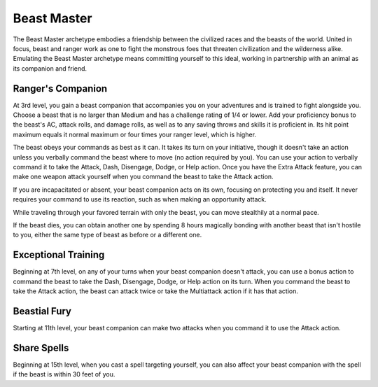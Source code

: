 .. _srd:ranger-beast-master-archetype:

Beast Master
^^^^^^^^^^^^

The Beast Master archetype embodies a friendship between the civilized races and the beasts of the world.
United in focus, beast and ranger work as one to fight the monstrous foes that threaten civilization and the
wilderness alike. Emulating the Beast Master archetype means committing yourself to this ideal, working in
partnership with an animal as its companion and friend.

Ranger's Companion
~~~~~~~~~~~~~~~~~~

At 3rd level, you gain a beast companion that accompanies you on your adventures and is trained to fight alongside
you. Choose a beast that is no larger than Medium and has a challenge rating of 1/4 or lower. Add your proficiency
bonus to the beast's AC, attack rolls, and damage rolls, as well as to any saving throws and skills it is proficient
in. Its hit point maximum equals it normal maximum or four times your ranger level, which is higher.

The beast obeys your commands as best as it can. It takes its turn on your initiative, though it doesn't take an action
unless you verbally command the beast where to move (no action required by you). You can use your action to verbally
command it to take the Attack, Dash, Disengage, Dodge, or Help action. Once you have the Extra Attack feature, you can
make one weapon attack yourself when you command the beast to take the Attack action.

If you are incapacitated or absent, your beast companion acts on its own, focusing on protecting you and itself. It
never requires your command to use its reaction, such as when making an opportunity attack.

While traveling through your favored terrain with only the beast, you can move stealthily at a normal pace.

If the beast dies, you can obtain another one by spending 8 hours magically bonding with another beast that isn't hostile
to you, either the same type of beast as before or a different one.

Exceptional Training
~~~~~~~~~~~~~~~~~~~~

Beginning at 7th level, on any of your turns when your beast companion doesn't attack, you can use a bonus action to command
the beast to take the Dash, Disengage, Dodge, or Help action on its turn.  When you command the beast to take the Attack action,
the beast can attack twice or take the Multiattack action if it has that action.

Beastial Fury
~~~~~~~~~~~~~

Starting at 11th level, your beast companion can make two attacks when you command it to use the Attack action.

Share Spells
~~~~~~~~~~~~

Beginning at 15th level, when you cast a spell targeting yourself, you can also affect your beast companion with the spell
if the beast is within 30 feet of you.